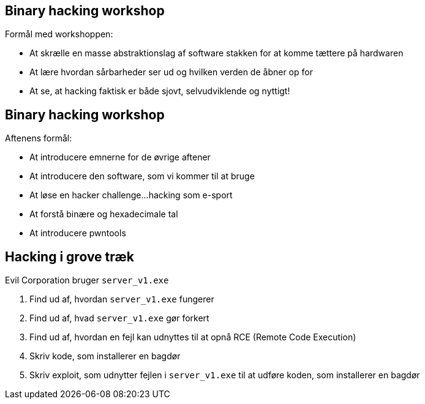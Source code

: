 Binary hacking workshop
-----------------------
Formål med workshoppen:

* At skrælle en masse abstraktionslag af software stakken for at komme tættere på hardwaren
* At lære hvordan sårbarheder ser ud og hvilken verden de åbner op for
* At se, at hacking faktisk er både sjovt, selvudviklende og nyttigt!

Binary hacking workshop
-----------------------
Aftenens formål:

* At introducere emnerne for de øvrige aftener
* At introducere den software, som vi kommer til at bruge
* At løse en hacker challenge...hacking som e-sport
* At forstå binære og hexadecimale tal
* At introducere pwntools

Hacking i grove træk
--------------------

Evil Corporation bruger `server_v1.exe`

1. Find ud af, hvordan `server_v1.exe` fungerer
2. Find ud af, hvad `server_v1.exe` gør forkert
3. Find ud af, hvordan en fejl kan udnyttes til at opnå RCE (Remote Code Execution)
4. Skriv kode, som installerer en bagdør
5. Skriv exploit, som udnytter fejlen i `server_v1.exe` til at udføre koden, som installerer en bagdør
